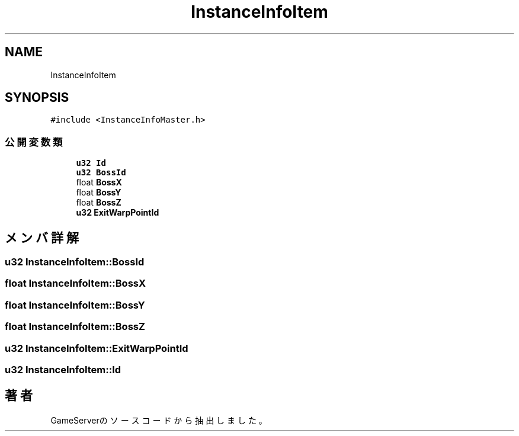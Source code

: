 .TH "InstanceInfoItem" 3 "2018年12月21日(金)" "GameServer" \" -*- nroff -*-
.ad l
.nh
.SH NAME
InstanceInfoItem
.SH SYNOPSIS
.br
.PP
.PP
\fC#include <InstanceInfoMaster\&.h>\fP
.SS "公開変数類"

.in +1c
.ti -1c
.RI "\fBu32\fP \fBId\fP"
.br
.ti -1c
.RI "\fBu32\fP \fBBossId\fP"
.br
.ti -1c
.RI "float \fBBossX\fP"
.br
.ti -1c
.RI "float \fBBossY\fP"
.br
.ti -1c
.RI "float \fBBossZ\fP"
.br
.ti -1c
.RI "\fBu32\fP \fBExitWarpPointId\fP"
.br
.in -1c
.SH "メンバ詳解"
.PP 
.SS "\fBu32\fP InstanceInfoItem::BossId"

.SS "float InstanceInfoItem::BossX"

.SS "float InstanceInfoItem::BossY"

.SS "float InstanceInfoItem::BossZ"

.SS "\fBu32\fP InstanceInfoItem::ExitWarpPointId"

.SS "\fBu32\fP InstanceInfoItem::Id"


.SH "著者"
.PP 
 GameServerのソースコードから抽出しました。
